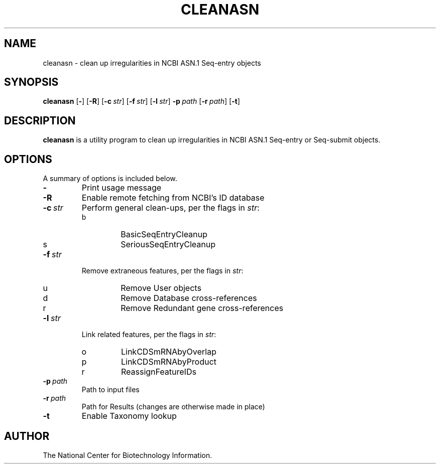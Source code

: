 .TH CLEANASN 1 2006-05-29 NCBI "NCBI Tools User's Manual"
.SH NAME
cleanasn \- clean up irregularities in NCBI ASN.1 Seq-entry objects
.SH SYNOPSIS
.B cleanasn
[\|\fB\-\fP\|]
[\|\fB\-R\fP\|]
[\|\fB\-c\fP\ \fIstr\fP\|]
[\|\fB\-f\fP\ \fIstr\fP\|]
[\|\fB\-l\fP\ \fIstr\fP\|]
\fB\-p\fP\ \fIpath\fP
[\|\fB\-r\fP\ \fIpath\fP\|]
[\|\fB\-t\fP\|]
.SH DESCRIPTION
\fBcleanasn\fP is a utility program to clean up irregularities in NCBI
ASN.1 Seq-entry or Seq-submit objects.
.SH OPTIONS
A summary of options is included below.
.TP
\fB\-\fP
Print usage message
.TP
\fB\-R\fP
Enable remote fetching from NCBI's ID database
.TP
\fB\-c\fP\ \fIstr\fP
Perform general clean-ups, per the flags in \fIstr\fP:
.RS
.PD 0
.IP b
BasicSeqEntryCleanup
.IP s
SeriousSeqEntryCleanup
.PD
.RE
.TP
\fB\-f\fP\ \fIstr\fP
Remove extraneous features, per the flags in \fIstr\fP:
.RS
.PD 0
.IP u
Remove User objects
.IP d
Remove Database cross-references
.IP r
Remove Redundant gene cross-references
.PD
.RE
.TP
\fB\-l\fP\ \fIstr\fP
Link related features, per the flags in \fIstr\fP:
.RS
.PD 0
.IP o
LinkCDSmRNAbyOverlap
.IP p
LinkCDSmRNAbyProduct
.IP r
ReassignFeatureIDs
.PD
.RE
.TP
\fB\-p\fP\ \fIpath\fP
Path to input files
.TP
\fB\-r\fP\ \fIpath\fP
Path for Results (changes are otherwise made in place)
.TP
\fB\-t\fP
Enable Taxonomy lookup
.SH AUTHOR
The National Center for Biotechnology Information.
